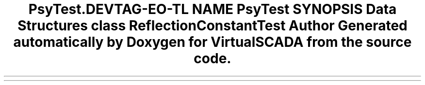 .TH "Psy\Test\Reflection" 3 "Tue Apr 14 2015" "Version 1.0" "VirtualSCADA" \" -*- nroff -*-
.ad l
.nh
.SH NAME
Psy\Test\Reflection \- 
.SH SYNOPSIS
.br
.PP
.SS "Data Structures"

.in +1c
.ti -1c
.RI "class \fBReflectionConstantTest\fP"
.br
.in -1c
.SH "Author"
.PP 
Generated automatically by Doxygen for VirtualSCADA from the source code\&.

